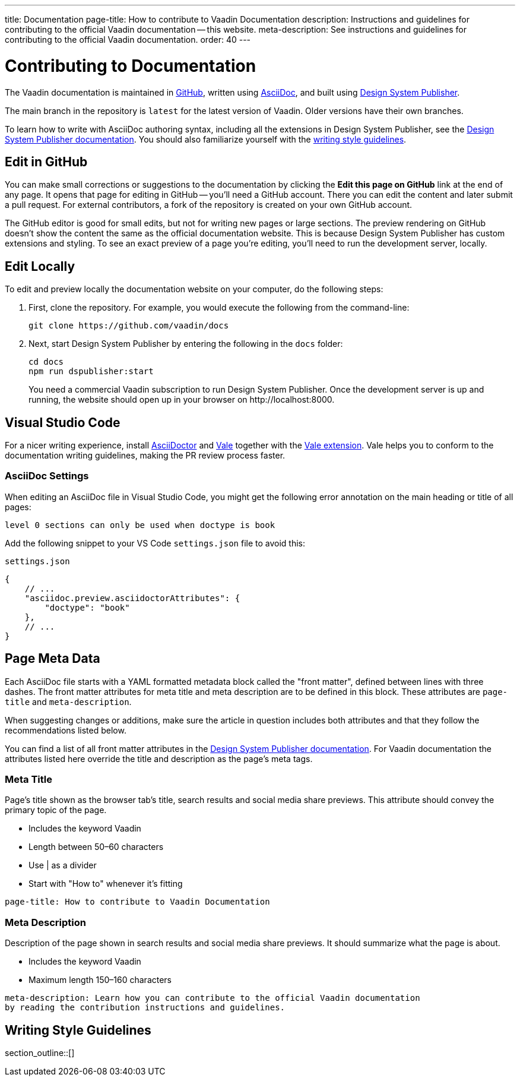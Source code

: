 ---
title: Documentation
page-title: How to contribute to Vaadin Documentation
description: Instructions and guidelines for contributing to the official Vaadin documentation -- this website.
meta-description: See instructions and guidelines for contributing to the official Vaadin documentation.
order: 40
---

= Contributing to Documentation
:hide-uri-scheme:

The Vaadin documentation is maintained in https://github.com/vaadin/docs[GitHub], written using https://docs.asciidoctor.org/asciidoc/latest/[AsciiDoc], and built using <<{articles}/tools/dspublisher#,Design System Publisher>>.

The main branch in the repository is `latest` for the latest version of Vaadin. Older versions have their own branches.

To learn how to write with AsciiDoc authoring syntax, including all the extensions in Design System Publisher, see the <<{articles}/tools/dspublisher/editing#,Design System Publisher documentation>>. You should also familiarize yourself with the <<guidelines,writing style guidelines>>.



== Edit in GitHub

You can make small corrections or suggestions to the documentation by clicking the [guilabel]*Edit this page on GitHub* link at the end of any page. It opens that page for editing in GitHub -- you'll need a GitHub account. There you can edit the content and later submit a pull request. For external contributors, a fork of the repository is created on your own GitHub account.

The GitHub editor is good for small edits, but not for writing new pages or large sections. The preview rendering on GitHub doesn't show the content the same as the official documentation website. This is because Design System Publisher has custom extensions and styling. To see an exact preview of a page you're editing, you'll need to run the development server, locally.



== Edit Locally

To edit and preview locally the documentation website on your computer, do the following steps:

. First, clone the repository. For example, you would execute the following from the command-line:
+
[source,terminal]
----
git clone https://github.com/vaadin/docs
----
. Next, start Design System Publisher by entering the following in the `docs` folder:
+
[source,terminal]
cd docs
npm run dspublisher:start
+
You need a commercial Vaadin subscription to run Design System Publisher. Once the development server is up and running, the website should open up in your browser on \http://localhost:8000.



== Visual Studio Code

For a nicer writing experience, install https://docs.asciidoctor.org/asciidoctor/latest/install/[AsciiDoctor] and <<vale#,Vale>> together with the https://github.com/ChrisChinchilla/vale-vscode[Vale extension]. Vale helps you to conform to the documentation writing guidelines, making the PR review process faster.


=== AsciiDoc Settings

When editing an AsciiDoc file in Visual Studio Code, you might get the following error annotation on the main heading or title of all pages:

----
level 0 sections can only be used when doctype is book
----

Add the following snippet to your VS Code `settings.json` file to avoid this:

.`settings.json`
[source,json]
----
{
    // ...
    "asciidoc.preview.asciidoctorAttributes": {
        "doctype": "book"
    },
    // ...
}
----



== Page Meta Data

Each AsciiDoc file starts with a YAML formatted metadata block called the "front matter", defined between lines with three dashes. The front matter attributes for meta title and meta description are to be defined in this block. These attributes are `page-title` and `meta-description`. 

When suggesting changes or additions, make sure the article in question includes both attributes and that they follow the recommendations listed below.

You can find a list of all front matter attributes in the <<{articles}/tools/dspublisher/editing#metadata,Design System Publisher documentation>>. For Vaadin documentation the attributes listed here override the title and description as the page's meta tags.

=== Meta Title

Page's title shown as the browser tab's title, search results and social media share previews. This attribute should convey the primary topic of the page.

* Includes the keyword Vaadin
* Length between 50–60 characters
* Use | as a divider
* Start with "How to" whenever it’s fitting

----
page-title: How to contribute to Vaadin Documentation
----

=== Meta Description

Description of the page shown in search results and social media share previews. It should summarize what the page is about.

* Includes the keyword Vaadin
* Maximum length 150–160 characters

----
meta-description: Learn how you can contribute to the official Vaadin documentation
by reading the contribution instructions and guidelines.
----

[[guidelines]]
== Writing Style Guidelines

section_outline::[]
